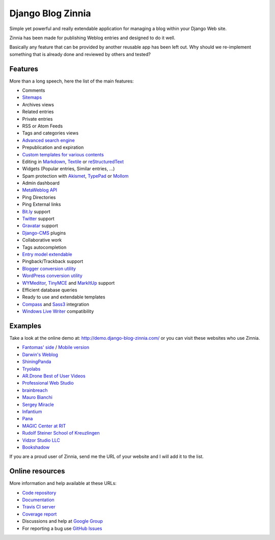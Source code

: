===============================================
Django Blog Zinnia |latest-version| |downloads|
===============================================

|travis-develop| |coverage-develop|

Simple yet powerful and really extendable application for managing a blog
within your Django Web site.

Zinnia has been made for publishing Weblog entries and designed to do it well.

Basically any feature that can be provided by another reusable app has been
left out.
Why should we re-implement something that is already done and reviewed by
others and tested?

|paypal|

Features
========

More than a long speech, here the list of the main features:

* Comments
* `Sitemaps`_
* Archives views
* Related entries
* Private entries
* RSS or Atom Feeds
* Tags and categories views
* `Advanced search engine`_
* Prepublication and expiration
* `Custom templates for various contents`_
* Editing in `Markdown`_, `Textile`_ or `reStructuredText`_
* Widgets (Popular entries, Similar entries, ...)
* Spam protection with `Akismet`_, `TypePad`_ or `Mollom`_
* Admin dashboard
* `MetaWeblog API`_
* Ping Directories
* Ping External links
* `Bit.ly`_ support
* `Twitter`_ support
* `Gravatar`_ support
* `Django-CMS`_ plugins
* Collaborative work
* Tags autocompletion
* `Entry model extendable`_
* Pingback/Trackback support
* `Blogger conversion utility`_
* `WordPress conversion utility`_
* `WYMeditor`_, `TinyMCE`_ and `MarkItUp`_ support
* Efficient database queries
* Ready to use and extendable templates
* `Compass`_ and `Sass3`_ integration
* `Windows Live Writer`_ compatibility

Examples
========

Take a look at the online demo at: http://demo.django-blog-zinnia.com/
or you can visit these websites who use Zinnia.

* `Fantomas' side`_  / `Mobile version`_
* `Darwin's Weblog`_
* `ShiningPanda`_
* `Tryolabs`_
* `AR.Drone Best of User Videos`_
* `Professional Web Studio`_
* `brainbreach`_
* `Mauro Bianchi`_
* `Sergey Miracle`_
* `Infantium`_
* `Pana`_
* `MAGIC Center at RIT`_
* `Rudolf Steiner School of Kreuzlingen`_
* `Vidzor Studio LLC`_
* `Bookshadow`_

If you are a proud user of Zinnia, send me the URL of your website and I
will add it to the list.

Online resources
================

More information and help available at these URLs:

* `Code repository`_
* `Documentation`_
* `Travis CI server`_
* `Coverage report`_
* Discussions and help at `Google Group`_
* For reporting a bug use `GitHub Issues`_

.. |travis-develop| image:: https://travis-ci.org/Fantomas42/django-blog-zinnia.png?branch=develop
   :alt: Build Status - develop branch
   :target: http://travis-ci.org/Fantomas42/django-blog-zinnia
.. |coverage-develop| image:: https://coveralls.io/repos/Fantomas42/django-blog-zinnia/badge.png?branch=develop
   :alt: Coverage of the code
   :target: https://coveralls.io/r/Fantomas42/django-blog-zinnia
.. |latest-version| image:: https://pypip.in/v/django-blog-zinnia/badge.png
   :alt: Latest version on Pypi
   :target: https://crate.io/packages/django-blog-zinnia/
.. |downloads| image:: https://pypip.in/d/django-blog-zinnia/badge.png
   :alt: Downloads from Pypi
   :target: https://crate.io/packages/django-blog-zinnia/
.. |paypal| image:: https://www.paypalobjects.com/en_US/i/btn/btn_donate_SM.gif
   :alt:  Make a free donation with Paypal to encourage the development
   :target: https://www.paypal.com/cgi-bin/webscr?cmd=_s-xclick&hosted_button_id=68T48HR8KK9KG
.. _`Sitemaps`: http://docs.django-blog-zinnia.com/en/latest/getting-started/configuration.html#module-zinnia.sitemaps
.. _`Advanced search engine`: http://docs.django-blog-zinnia.com/en/latest/topics/search_engines.html
.. _`Custom templates for various contents`: http://docs.django-blog-zinnia.com/en/latest/getting-started/configuration.html#templates-for-entries
.. _`Markdown`: http://daringfireball.net/projects/markdown/
.. _`Textile`: http://redcloth.org/hobix.com/textile/
.. _`reStructuredText`: http://docutils.sourceforge.net/rst.html
.. _`Akismet`: https://github.com/Fantomas42/zinnia-spam-checker-akismet
.. _`TypePad`: https://github.com/Fantomas42/zinnia-spam-checker-akismet#using-typepad-antispam
.. _`Mollom`: https://github.com/Fantomas42/zinnia-spam-checker-mollom
.. _`MetaWeblog API`: http://www.xmlrpc.com/metaWeblogApi
.. _`Bit.ly`: https://github.com/Fantomas42/zinnia-url-shortener-bitly
.. _`Twitter`: http://docs.django-blog-zinnia.com/en/latest/getting-started/configuration.html#twitter
.. _`Gravatar`: http://gravatar.com/
.. _`Django-CMS`: http://docs.django-blog-zinnia.com/en/latest/getting-started/configuration.html#django-cms
.. _`Entry model extendable`: http://django-blog-zinnia.rtfd.org/extending-entry
.. _`WYMeditor`: http://www.wymeditor.org/
.. _`TinyMCE`: http://tinymce.moxiecode.com/
.. _`MarkItUp`: http://markitup.jaysalvat.com/
.. _`Blogger conversion utility`: http://docs.django-blog-zinnia.com/en/latest/how-to/import_export.html#from-blogger-to-zinnia
.. _`WordPress conversion utility`: http://docs.django-blog-zinnia.com/en/latest/how-to/import_export.html#from-wordpress-to-zinnia
.. _`Compass`: http://compass-style.org/
.. _`Sass3`: http://sass-lang.com/
.. _`Windows Live Writer`: http://explore.live.com/windows-live-writer
.. _`Fantomas' side`: http://fantomas.willbreak.it/blog/
.. _`Mobile version`: http://m.fantomas.willbreak.it/blog/
.. _`Professional Web Studio`: http://www.professionalwebstudio.com/en/weblog/
.. _`Tryolabs`: http://www.tryolabs.com/Blog/
.. _`brainbreach`: http://brainbreach.com/
.. _`Mauro Bianchi`: http://www.maurobianchi.it/
.. _`Sergey Miracle`: http://sergeymiracle.com/weblog/
.. _`Infantium`: http://www.infantium.com/blog/
.. _`AR.Drone Best of User Videos`: http://ardrone.parrot.com/best-of-user-videos/
.. _`Darwin's Weblog`: http://darwin.willbreak.it/
.. _`ShiningPanda`: http://www.shiningpanda.com/blog/
.. _`Pana`: http://chusen87.com/news/
.. _`MAGIC Center at RIT`: http://magic.rit.edu/
.. _`Rudolf Steiner School of Kreuzlingen`: http://www.steinerschulekreuzlingen.ch/
.. _`Vidzor Studio LLC`: http://vidzor.com/blog/
.. _`Bookshadow`: http://bookshadow.com/weblog/
.. _`Code repository`: https://github.com/Fantomas42/django-blog-zinnia
.. _`Documentation`: http://docs.django-blog-zinnia.com/
.. _`Travis CI server`: http://travis-ci.org/Fantomas42/django-blog-zinnia
.. _`Coverage report`: https://coveralls.io/r/Fantomas42/django-blog-zinnia
.. _`Google Group`: http://groups.google.com/group/django-blog-zinnia/
.. _`GitHub Issues`: https://github.com/Fantomas42/django-blog-zinnia/issues/
